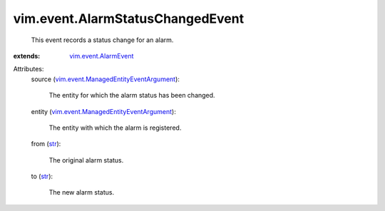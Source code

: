 .. _str: https://docs.python.org/2/library/stdtypes.html

.. _vim.event.AlarmEvent: ../../vim/event/AlarmEvent.rst

.. _vim.event.ManagedEntityEventArgument: ../../vim/event/ManagedEntityEventArgument.rst


vim.event.AlarmStatusChangedEvent
=================================
  This event records a status change for an alarm.
:extends: vim.event.AlarmEvent_

Attributes:
    source (`vim.event.ManagedEntityEventArgument`_):

       The entity for which the alarm status has been changed.
    entity (`vim.event.ManagedEntityEventArgument`_):

       The entity with which the alarm is registered.
    from (`str`_):

       The original alarm status.
    to (`str`_):

       The new alarm status.

